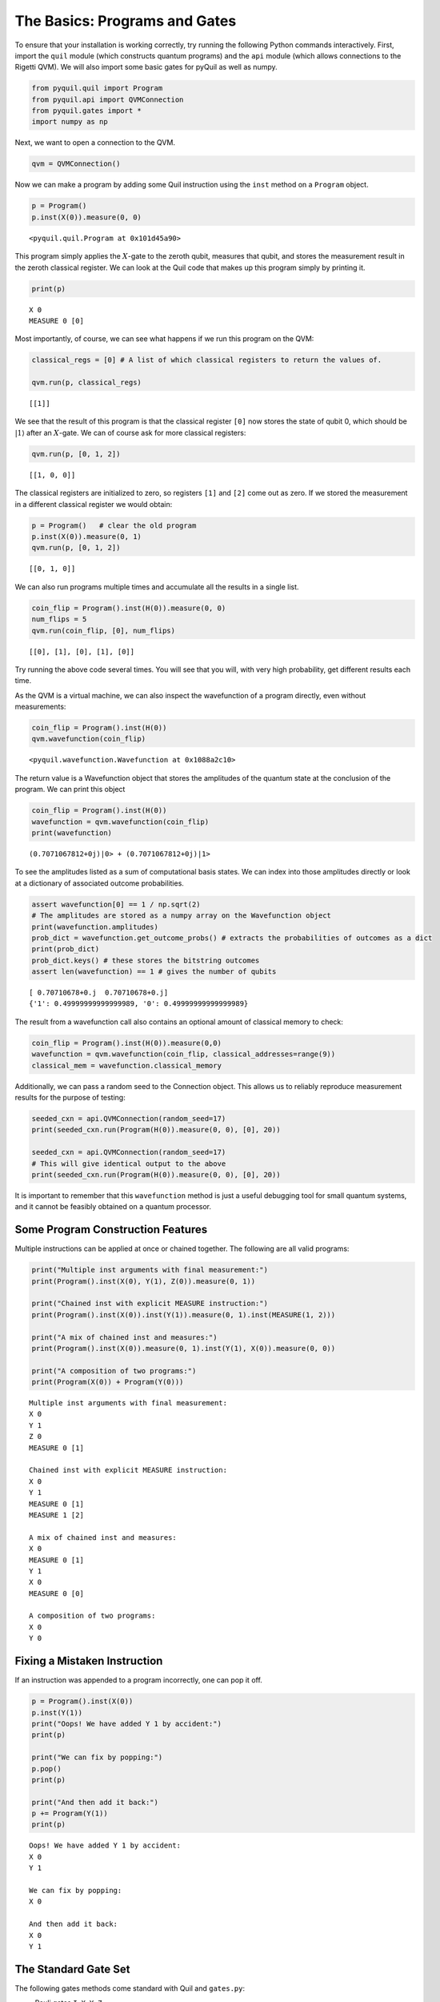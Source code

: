 .. _basics:

The Basics: Programs and Gates
==============================

To ensure that your installation is working correctly, try running the
following Python commands interactively. First, import the ``quil``
module (which constructs quantum programs) and the ``api`` module (which
allows connections to the Rigetti QVM). We will also import some basic
gates for pyQuil as well as numpy.

.. code:: python

    from pyquil.quil import Program
    from pyquil.api import QVMConnection
    from pyquil.gates import *
    import numpy as np

Next, we want to open a connection to the QVM.

.. code:: python

    qvm = QVMConnection()

Now we can make a program by adding some Quil instruction using the
``inst`` method on a ``Program`` object.

.. code:: python

    p = Program()
    p.inst(X(0)).measure(0, 0)

.. parsed-literal::

    <pyquil.quil.Program at 0x101d45a90>


This program simply applies the :math:`X`-gate to the zeroth qubit,
measures that qubit, and stores the measurement result in the zeroth
classical register. We can look at the Quil code that makes up this
program simply by printing it.

.. code:: python

    print(p)

.. parsed-literal::

    X 0
    MEASURE 0 [0]

Most importantly, of course, we can see what happens if we run this
program on the QVM:

.. code:: python

    classical_regs = [0] # A list of which classical registers to return the values of.

    qvm.run(p, classical_regs)

.. parsed-literal::

    [[1]]

We see that the result of this program is that the classical register
``[0]`` now stores the state of qubit 0, which should be
:math:`\left\vert 1\right\rangle` after an :math:`X`-gate. We can of
course ask for more classical registers:

.. code:: python

    qvm.run(p, [0, 1, 2])

.. parsed-literal::

    [[1, 0, 0]]

The classical registers are initialized to zero, so registers ``[1]``
and ``[2]`` come out as zero. If we stored the measurement in a
different classical register we would obtain:

.. code:: python

    p = Program()   # clear the old program
    p.inst(X(0)).measure(0, 1)
    qvm.run(p, [0, 1, 2])

.. parsed-literal::

    [[0, 1, 0]]

We can also run programs multiple times and accumulate all the results
in a single list.

.. code:: python

    coin_flip = Program().inst(H(0)).measure(0, 0)
    num_flips = 5
    qvm.run(coin_flip, [0], num_flips)

.. parsed-literal::

    [[0], [1], [0], [1], [0]]

Try running the above code several times. You will see that you will,
with very high probability, get different results each time.

As the QVM is a virtual machine, we can also inspect the wavefunction of
a program directly, even without measurements:

.. code:: python

    coin_flip = Program().inst(H(0))
    qvm.wavefunction(coin_flip)

.. parsed-literal::

    <pyquil.wavefunction.Wavefunction at 0x1088a2c10>

The return value is a Wavefunction object that stores the amplitudes of the
quantum state at the conclusion of the program. We can print this object

.. code:: python

    coin_flip = Program().inst(H(0))
    wavefunction = qvm.wavefunction(coin_flip)
    print(wavefunction)

.. parsed-literal::

  (0.7071067812+0j)|0> + (0.7071067812+0j)|1>

To see the amplitudes listed as a sum of computational basis states. We can index into those
amplitudes directly or look at a dictionary of associated outcome probabilities.

.. code:: python

  assert wavefunction[0] == 1 / np.sqrt(2)
  # The amplitudes are stored as a numpy array on the Wavefunction object
  print(wavefunction.amplitudes)
  prob_dict = wavefunction.get_outcome_probs() # extracts the probabilities of outcomes as a dict
  print(prob_dict)
  prob_dict.keys() # these stores the bitstring outcomes
  assert len(wavefunction) == 1 # gives the number of qubits

.. parsed-literal::

  [ 0.70710678+0.j  0.70710678+0.j]
  {'1': 0.49999999999999989, '0': 0.49999999999999989}

The result from a wavefunction call also contains an optional amount of classical memory to
check:

.. code:: python

    coin_flip = Program().inst(H(0)).measure(0,0)
    wavefunction = qvm.wavefunction(coin_flip, classical_addresses=range(9))
    classical_mem = wavefunction.classical_memory

Additionally, we can pass a random seed to the Connection object. This allows us to reliably
reproduce measurement results for the purpose of testing:

.. code:: python

    seeded_cxn = api.QVMConnection(random_seed=17)
    print(seeded_cxn.run(Program(H(0)).measure(0, 0), [0], 20))

    seeded_cxn = api.QVMConnection(random_seed=17)
    # This will give identical output to the above
    print(seeded_cxn.run(Program(H(0)).measure(0, 0), [0], 20))

It is important to remember that this ``wavefunction`` method is just a useful debugging tool
for small quantum systems, and it cannot be feasibly obtained on a
quantum processor.

Some Program Construction Features
~~~~~~~~~~~~~~~~~~~~~~~~~~~~~~~~~~

Multiple instructions can be applied at once or chained together. The
following are all valid programs:

.. code:: python

    print("Multiple inst arguments with final measurement:")
    print(Program().inst(X(0), Y(1), Z(0)).measure(0, 1))

    print("Chained inst with explicit MEASURE instruction:")
    print(Program().inst(X(0)).inst(Y(1)).measure(0, 1).inst(MEASURE(1, 2)))

    print("A mix of chained inst and measures:")
    print(Program().inst(X(0)).measure(0, 1).inst(Y(1), X(0)).measure(0, 0))

    print("A composition of two programs:")
    print(Program(X(0)) + Program(Y(0)))

.. parsed-literal::

    Multiple inst arguments with final measurement:
    X 0
    Y 1
    Z 0
    MEASURE 0 [1]

    Chained inst with explicit MEASURE instruction:
    X 0
    Y 1
    MEASURE 0 [1]
    MEASURE 1 [2]

    A mix of chained inst and measures:
    X 0
    MEASURE 0 [1]
    Y 1
    X 0
    MEASURE 0 [0]

    A composition of two programs:
    X 0
    Y 0

Fixing a Mistaken Instruction
~~~~~~~~~~~~~~~~~~~~~~~~~~~~~

If an instruction was appended to a program incorrectly, one can pop it
off.

.. code:: python

    p = Program().inst(X(0))
    p.inst(Y(1))
    print("Oops! We have added Y 1 by accident:")
    print(p)

    print("We can fix by popping:")
    p.pop()
    print(p)

    print("And then add it back:")
    p += Program(Y(1))
    print(p)

.. parsed-literal::

    Oops! We have added Y 1 by accident:
    X 0
    Y 1

    We can fix by popping:
    X 0

    And then add it back:
    X 0
    Y 1

The Standard Gate Set
~~~~~~~~~~~~~~~~~~~~~

The following gates methods come standard with Quil and ``gates.py``:

-  Pauli gates ``I``, ``X``, ``Y``, ``Z``

-  Hadamard gate: ``H``

-  Phase gates: ``PHASE(``\ :math:`\theta`\ ``)``, ``S``, ``T``

-  Controlled phase gates: ``CZ``, ``CPHASE00(`` :math:`\alpha` ``)``,
   ``CPHASE01(`` :math:`\alpha` ``)``, ``CPHASE10(`` :math:`\alpha`
   ``)``, ``CPHASE(`` :math:`\alpha` ``)``

-  Cartesian rotation gates: ``RX(`` :math:`\theta` ``)``, ``RY(``
   :math:`\theta` ``)``, ``RZ(`` :math:`\theta` ``)``

-  Controlled :math:`X` gates: ``CNOT``, ``CCNOT``

-  Swap gates: ``SWAP``, ``CSWAP``, ``ISWAP``, ``PSWAP(`` :math:`\alpha`
   ``)``

The parameterized gates take a real or complex floating point
number as an argument.

Defining New Gates
~~~~~~~~~~~~~~~~~~

New gates can be easily added inline to Quil programs. All you need is a
matrix representation of the gate. For example, below we define a
:math:`\sqrt{X}` gate.

.. code:: python

    import numpy as np

    # First we define the new gate from a matrix
    x_gate_matrix = np.array(([0.0, 1.0], [1.0, 0.0]))
    sqrt_x = np.array([[ 0.5+0.5j,  0.5-0.5j],
                       [ 0.5-0.5j,  0.5+0.5j]])
    p = Program().defgate("SQRT-X", sqrt_x)

    # Then we can use the new gate,
    p.inst(("SQRT-X", 0))
    print(p)

.. parsed-literal::

    DEFGATE SQRT-X:
        0.5+0.5i, 0.5-0.5i
        0.5-0.5i, 0.5+0.5i

    SQRT-X 0

.. code:: python

    print(qvm.wavefunction(p))

.. parsed-literal::

    (0.5+0.5j)|0> + (0.5-0.5j)|1>

Below we show how we can define :math:`X_0\otimes \sqrt{X_1}` as a single gate.

.. code:: python

    # A multi-qubit defgate example
    x_gate_matrix = np.array(([0.0, 1.0], [1.0, 0.0]))
    sqrt_x = np.array([[ 0.5+0.5j,  0.5-0.5j],
                    [ 0.5-0.5j,  0.5+0.5j]])
    x_sqrt_x = np.kron(x_gate_matrix, sqrt_x)
    p = Program().defgate("X-SQRT-X", x_sqrt_x)

    # Then we can use the new gate
    p.inst(("X-SQRT-X", 0, 1))
    wavefunction = qvm.wavefunction(p)
    print(wavefunction)

.. parsed-literal::

    (0.5+0.5j)|01> + (0.5-0.5j)|11>

Defining Parametric Gates
~~~~~~~~~~~~~~~~~~~~~~~~~

It is also possible to define parametric gates using pyQuil.
Let's say we want to have a controlled RX gate. Since RX is a parametric gate, we need a slightly different way of defining it than in the previous section.

.. code:: python

    from pyquil.parameters import Parameter, quil_sin, quil_cos
    from pyquil.quilbase import DefGate
    import numpy as np

    theta = Parameter('theta')
    crx = np.array([[1, 0, 0, 0], [0, 1, 0, 0], [0, 0, quil_cos(theta / 2), -1j * quil_sin(theta / 2)], [0, 0, -1j * quil_sin(theta / 2), quil_cos(theta / 2)]])

    dg = DefGate('CRX', crx, [theta])
    CRX = dg.get_constructor()

    p = Program()
    p.inst(dg)
    p.inst(H(0))
    p.inst(CRX(np.pi/2)(0, 1))

    wavefunction = qvm.wavefunction(p)
    print(wavefunction)

.. parsed-literal::

    (0.7071067812+0j)|00> + (0.5+0j)|01> + -0.5j|11>

``quil_sin`` and ``quil_cos`` work as the regular sinus and cosinus, but they support the parametrization. Parametrized functions you can use with pyQuil are: ``quil_sin``, ``quil_cos``, ``quil_sqrt``, ``quil_exp``, and ``quil_cis``.
